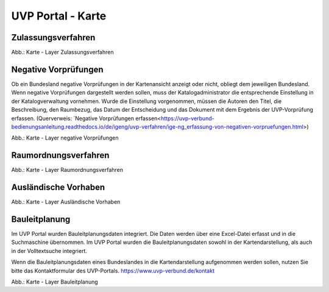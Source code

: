 UVP Portal - Karte
==================

Zulassungsverfahren
-------------------

.. image:: ../img-ige-ng/karte/karte_layer-zulassungsverfahren.png

Abb.: Karte - Layer Zulassungsverfahren


Negative Vorprüfungen
---------------------

Ob ein Bundesland negative Vorprüfungen in der Kartenansicht anzeigt oder nicht, obliegt dem jeweiligen Bundesland. Wenn negative Vorprüfungen dargestellt werden sollen, muss der Katalogadministrator die entsprechende Einstellung in der Katalogverwaltung vornehmen. Wurde die Einstellung vorgenommen, müssen die Autoren den Titel, die Beschreibung, den Raumbezug, das Datum der Entscheidung und das Dokument mit dem Ergebnis der UVP-Vorprüfung erfassen. (Querverweis: `Negative Vorprüfungen erfassen<https://uvp-verbund-bedienungsanleitung.readthedocs.io/de/igeng/uvp-verfahren/ige-ng_erfassung-von-negativen-vorpruefungen.html>)

.. image:: ../img-ige-ng/karte/karte_layer-negative-vorpruefungen.png

Abb.: Karte - Layer negative Vorprüfungen


Raumordnungsverfahren
---------------------

.. image:: ../img-ige-ng/karte/karte_layer-raumordnungsverfahren.png

Abb.: Karte - Layer Raumordnungsverfahren


Ausländische Vorhaben
---------------------

.. image:: ../img-ige-ng/karte/karte_layer-auslaendische-vorhaben.png

Abb.: Karte - Layer Ausländische Vorhaben


Bauleitplanung
--------------

Im UVP Portal wurden Bauleitplanungsdaten integriert. Die Daten werden über eine Excel-Datei erfasst und in die Suchmaschine übernommen. Im UVP Portal wurden die Bauleitplanungsdaten sowohl in der Kartendarstellung, als auch in der Volltextsuche integriert.

Wenn die Bauleitplanungsdaten eines Bundeslandes in die Kartendarstellung aufgenommen werden sollen, nutzen Sie bitte das Kontaktformular des UVP-Portals. https://www.uvp-verbund.de/kontakt

.. image:: ../img-ige-ng/karte/karte_layer-bauleitplanung.png

Abb.: Karte - Layer Bauleitplanung
